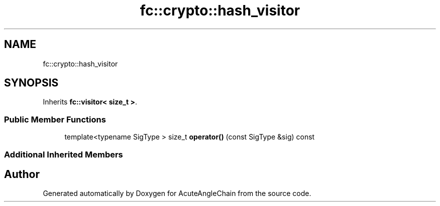 .TH "fc::crypto::hash_visitor" 3 "Sun Jun 3 2018" "AcuteAngleChain" \" -*- nroff -*-
.ad l
.nh
.SH NAME
fc::crypto::hash_visitor
.SH SYNOPSIS
.br
.PP
.PP
Inherits \fBfc::visitor< size_t >\fP\&.
.SS "Public Member Functions"

.in +1c
.ti -1c
.RI "template<typename SigType > size_t \fBoperator()\fP (const SigType &sig) const"
.br
.in -1c
.SS "Additional Inherited Members"


.SH "Author"
.PP 
Generated automatically by Doxygen for AcuteAngleChain from the source code\&.
